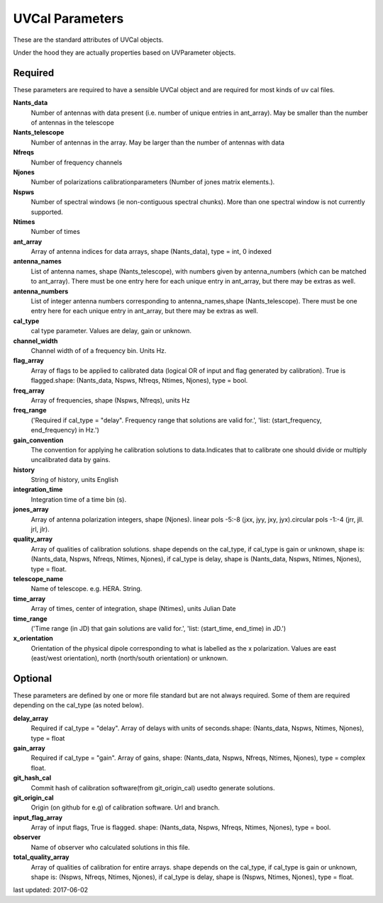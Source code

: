 UVCal Parameters
==============
These are the standard attributes of UVCal objects.

Under the hood they are actually properties based on UVParameter objects.

Required
----------------
These parameters are required to have a sensible UVCal object and 
are required for most kinds of uv cal files.

**Nants_data**
     Number of antennas with data present (i.e. number of unique entries in ant_array). May be smaller than the number of antennas in the telescope

**Nants_telescope**
     Number of antennas in the array. May be larger than the number of antennas with data

**Nfreqs**
     Number of frequency channels

**Njones**
     Number of polarizations calibrationparameters (Number of jones matrix elements.).

**Nspws**
     Number of spectral windows (ie non-contiguous spectral chunks). More than one spectral window is not currently supported.

**Ntimes**
     Number of times

**ant_array**
     Array of antenna indices for data arrays, shape (Nants_data), type = int, 0 indexed

**antenna_names**
     List of antenna names, shape (Nants_telescope), with numbers given by antenna_numbers (which can be matched to ant_array). There must be one entry here for each unique entry in ant_array, but there may be extras as well.

**antenna_numbers**
     List of integer antenna numbers corresponding to antenna_names,shape (Nants_telescope). There must be one entry here for each unique entry in ant_array, but there may be extras as well.

**cal_type**
     cal type parameter. Values are delay, gain or unknown.

**channel_width**
     Channel width of of a frequency bin. Units Hz.

**flag_array**
     Array of flags to be applied to calibrated data (logical OR of input and flag generated by calibration). True is flagged.shape: (Nants_data, Nspws, Nfreqs, Ntimes, Njones), type = bool.

**freq_array**
     Array of frequencies, shape (Nspws, Nfreqs), units Hz

**freq_range**
     ('Required if cal_type = "delay". Frequency range that solutions are valid for.', 'list: (start_frequency, end_frequency) in Hz.')

**gain_convention**
     The convention for applying he calibration solutions to data.Indicates that to calibrate one should divide or multiply uncalibrated data by gains.

**history**
     String of history, units English

**integration_time**
     Integration time of a time bin (s).

**jones_array**
     Array of antenna polarization integers, shape (Njones). linear pols -5:-8 (jxx, jyy, jxy, jyx).circular pols -1:-4 (jrr, jll. jrl, jlr).

**quality_array**
     Array of qualities of calibration solutions. shape depends on the cal_type, if cal_type is gain or unknown, shape is: (Nants_data, Nspws, Nfreqs, Ntimes, Njones), if cal_type is delay, shape is (Nants_data, Nspws, Ntimes, Njones), type = float.

**telescope_name**
     Name of telescope. e.g. HERA. String.

**time_array**
     Array of times, center of integration, shape (Ntimes), units Julian Date

**time_range**
     ('Time range (in JD) that gain solutions are valid for.', 'list: (start_time, end_time) in JD.')

**x_orientation**
     Orientation of the physical dipole corresponding to what is labelled as the x polarization. Values are east (east/west orientation),  north (north/south orientation) or unknown.

Optional
----------------
These parameters are defined by one or more file standard but are not always required.
Some of them are required depending on the cal_type (as noted below).

**delay_array**
     Required if cal_type = "delay". Array of delays with units of seconds.shape: (Nants_data, Nspws, Ntimes, Njones), type = float

**gain_array**
     Required if cal_type = "gain". Array of gains, shape: (Nants_data, Nspws, Nfreqs, Ntimes, Njones), type = complex float.

**git_hash_cal**
     Commit hash of calibration software(from git_origin_cal) usedto generate solutions.

**git_origin_cal**
     Origin (on github for e.g) of calibration software. Url and branch.

**input_flag_array**
     Array of input flags, True is flagged. shape: (Nants_data, Nspws, Nfreqs, Ntimes, Njones), type = bool.

**observer**
     Name of observer who calculated solutions in this file.

**total_quality_array**
     Array of qualities of calibration for entire arrays. shape depends on the cal_type, if cal_type is gain or unknown, shape is: (Nspws, Nfreqs, Ntimes, Njones), if cal_type is delay, shape is (Nspws, Ntimes, Njones), type = float.

last updated: 2017-06-02